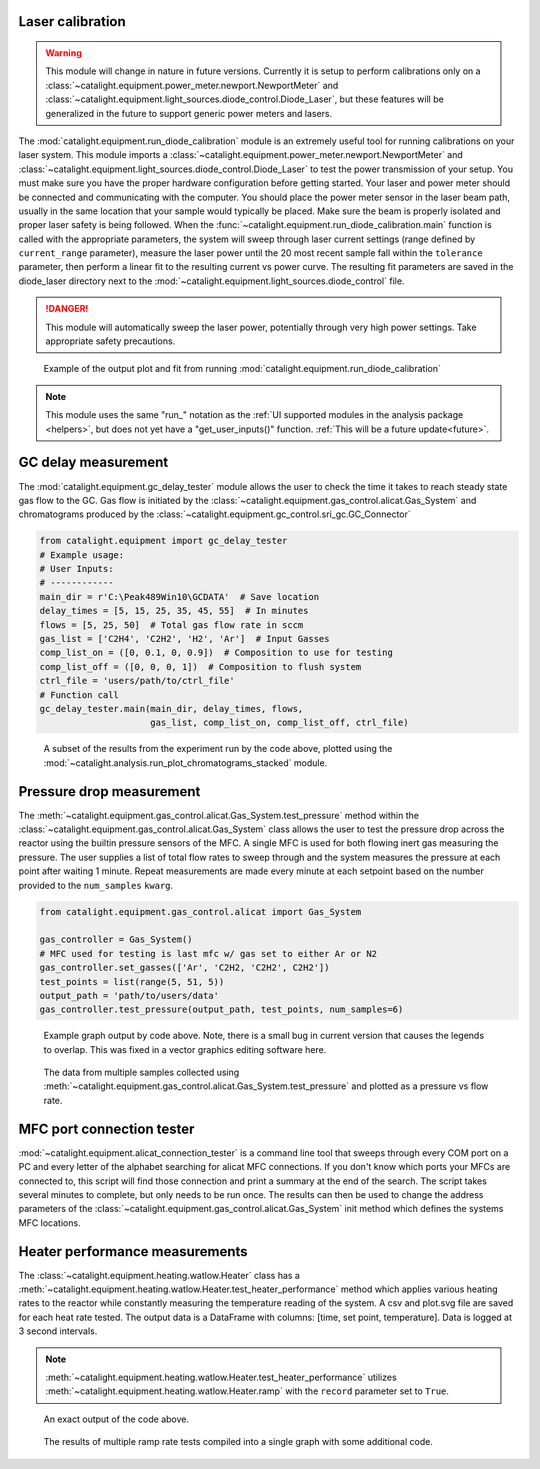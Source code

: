 .. _diode_calibration:

Laser calibration
-----------------
.. warning::
    This module will change in nature in future versions. Currently it is setup to perform calibrations only on a :class:`~catalight.equipment.power_meter.newport.NewportMeter` and :class:`~catalight.equipment.light_sources.diode_control.Diode_Laser`, but these features will be generalized in the future to support generic power meters and lasers.

The :mod:`catalight.equipment.run_diode_calibration` module is an extremely useful tool for running calibrations on your laser system. This module imports a :class:`~catalight.equipment.power_meter.newport.NewportMeter` and :class:`~catalight.equipment.light_sources.diode_control.Diode_Laser` to test the power transmission of your setup. You must make sure you have the proper hardware configuration before getting started. Your laser and power meter should be connected and communicating with the computer. You should place the power meter sensor in the laser beam path, usually in the same location that your sample would typically be placed. Make sure the beam is properly isolated and proper laser safety is being followed. When the :func:`~catalight.equipment.run_diode_calibration.main` function is called with the appropriate parameters, the system will sweep through laser current settings (range defined by ``current_range`` parameter), measure the laser power until the 20 most recent sample fall within the ``tolerance`` parameter, then perform a linear fit to the resulting current vs power curve. The resulting fit parameters are saved in the diode_laser directory next to the :mod:`~catalight.equipment.light_sources.diode_control` file.

.. danger::
    This module will automatically sweep the laser power, potentially through very high power settings. Take appropriate safety precautions.

.. figure:: _static/images/calibration_plot.svg

    Example of the output plot and fit from running :mod:`catalight.equipment.run_diode_calibration`

.. note::
    This module uses the same "run\_" notation as the :ref:`UI supported modules in the analysis package <helpers>`, but does not yet have a "get_user_inputs()" function. :ref:`This will be a future update<future>`.

GC delay measurement
--------------------
The :mod:`catalight.equipment.gc_delay_tester` module allows the user to check the time it takes to reach steady state gas flow to the GC. Gas flow is initiated by the :class:`~catalight.equipment.gas_control.alicat.Gas_System` and chromatograms produced by the  :class:`~catalight.equipment.gc_control.sri_gc.GC_Connector`

.. code-block::

    from catalight.equipment import gc_delay_tester
    # Example usage:
    # User Inputs:
    # ------------
    main_dir = r'C:\Peak489Win10\GCDATA'  # Save location
    delay_times = [5, 15, 25, 35, 45, 55]  # In minutes
    flows = [5, 25, 50]  # Total gas flow rate in sccm
    gas_list = ['C2H4', 'C2H2', 'H2', 'Ar']  # Input Gasses
    comp_list_on = ([0, 0.1, 0, 0.9])  # Composition to use for testing
    comp_list_off = ([0, 0, 0, 1])  # Composition to flush system
    ctrl_file = 'users/path/to/ctrl_file'
    # Function call
    gc_delay_tester.main(main_dir, delay_times, flows,
                         gas_list, comp_list_on, comp_list_off, ctrl_file)

.. figure:: _static/images/gc_delay_test.svg

    A subset of the results from the experiment run by the code above, plotted using the :mod:`~catalight.analysis.run_plot_chromatograms_stacked` module.

Pressure drop measurement
-------------------------
The :meth:`~catalight.equipment.gas_control.alicat.Gas_System.test_pressure` method within the :class:`~catalight.equipment.gas_control.alicat.Gas_System` class allows the user to test the pressure drop across the reactor using the builtin pressure sensors of the MFC. A single MFC is used for both flowing inert gas measuring the pressure. The user supplies a list of total flow rates to sweep through and the system measures the pressure at each point after waiting 1 minute. Repeat measurements are made every minute at each setpoint based on the number provided to the ``num_samples`` ``kwarg``.

.. code-block::

    from catalight.equipment.gas_control.alicat import Gas_System

    gas_controller = Gas_System()
    # MFC used for testing is last mfc w/ gas set to either Ar or N2
    gas_controller.set_gasses(['Ar', 'C2H2, 'C2H2', C2H2'])
    test_points = list(range(5, 51, 5))
    output_path = 'path/to/users/data'
    gas_controller.test_pressure(output_path, test_points, num_samples=6)

.. figure:: _static/images/flow_test.svg

    Example graph output by code above. Note, there is a small bug in current version that causes the legends to overlap. This was fixed in a vector graphics editing software here.

.. figure:: _static/images/pressure_drop_vs_flow.svg

    The data from multiple samples collected using :meth:`~catalight.equipment.gas_control.alicat.Gas_System.test_pressure` and plotted as a pressure vs flow rate.

MFC port connection tester
--------------------------
:mod:`~catalight.equipment.alicat_connection_tester` is a command line tool that sweeps through every COM port on a PC and every letter of the alphabet searching for alicat MFC connections. If you don't know which ports your MFCs are connected to, this script will find those connection and print a summary at the end of the search. The script takes several minutes to complete, but only needs to be run once. The results can then be used to change the address parameters of the :class:`~catalight.equipment.gas_control.alicat.Gas_System` init method which defines the systems MFC locations.

.. code-block:: text
    :caption: Example output of :mod:`~catalight.equipment.alicat_connection_tester`

    Beginning search: This process will take several minutes
    COM4 A is not MFC
    COM4 B is not MFC
            ⋮
    COM5 Y is not MFC
    COM5 Z is not MFC
    Search concluded. Results:
    COM10 D is flow controller
    COM8 C is flow controller
    COM11 E is flow meter
    COM9 B is flow controller
    COM6 A is flow controller

Heater performance measurements
-------------------------------
The :class:`~catalight.equipment.heating.watlow.Heater` class has a :meth:`~catalight.equipment.heating.watlow.Heater.test_heater_performance` method which applies various heating rates to the reactor while constantly measuring the temperature reading of the system. A csv and plot.svg file are saved for each heat rate tested. The output data is a DataFrame with columns: [time, set point, temperature]. Data is logged at 3 second intervals.

.. note::
    :meth:`~catalight.equipment.heating.watlow.Heater.test_heater_performance` utilizes :meth:`~catalight.equipment.heating.watlow.Heater.ramp` with the ``record`` parameter set to ``True``.

.. code-block::
    :caption: Example usage of the test_heater_performance method:

    heater = Heater()
    data_fol = 'path/to/users/folder'
    rates = list(range(5, 30, 5))
    T_max = 140
    heater.test_heater_performance(data_fol, rates, T_max)

.. figure:: _static/images/30_heater_test.svg

    An exact output of the code above.

.. figure:: _static/images/heater_tests_compiled.svg

    The results of multiple ramp rate tests compiled into a single graph with some additional code.
